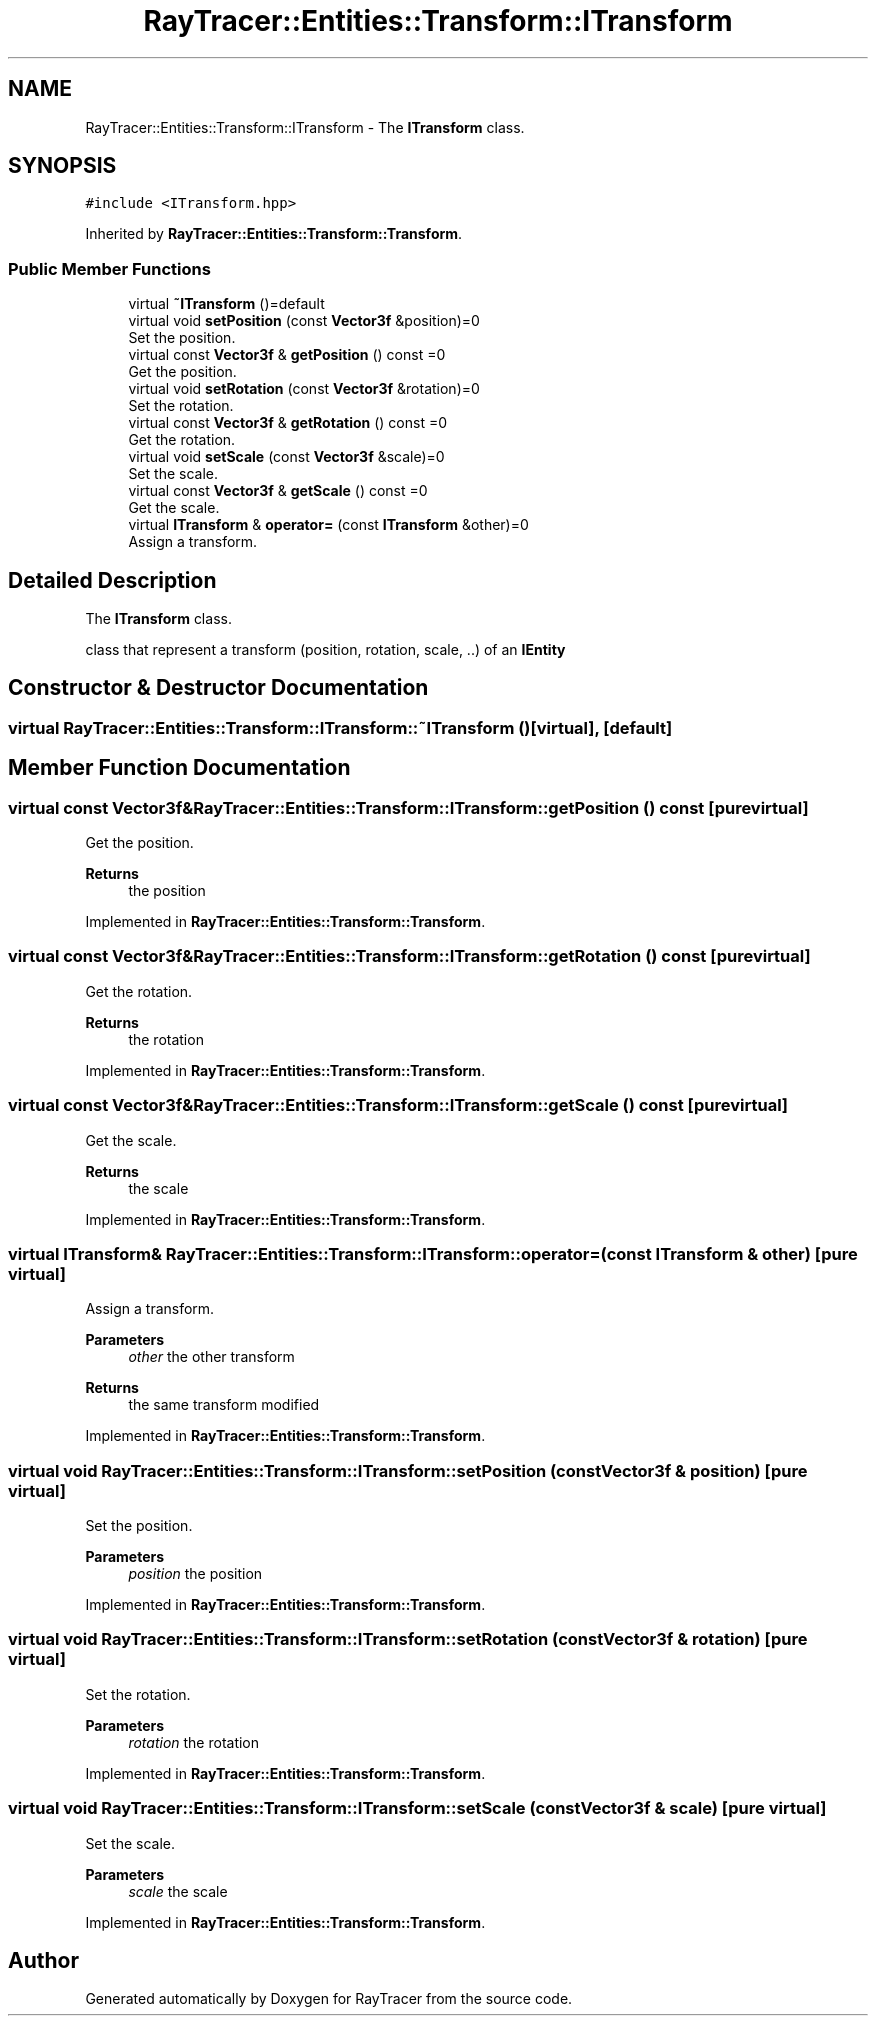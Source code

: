 .TH "RayTracer::Entities::Transform::ITransform" 1 "Sun May 14 2023" "RayTracer" \" -*- nroff -*-
.ad l
.nh
.SH NAME
RayTracer::Entities::Transform::ITransform \- The \fBITransform\fP class\&.  

.SH SYNOPSIS
.br
.PP
.PP
\fC#include <ITransform\&.hpp>\fP
.PP
Inherited by \fBRayTracer::Entities::Transform::Transform\fP\&.
.SS "Public Member Functions"

.in +1c
.ti -1c
.RI "virtual \fB~ITransform\fP ()=default"
.br
.ti -1c
.RI "virtual void \fBsetPosition\fP (const \fBVector3f\fP &position)=0"
.br
.RI "Set the position\&. "
.ti -1c
.RI "virtual const \fBVector3f\fP & \fBgetPosition\fP () const =0"
.br
.RI "Get the position\&. "
.ti -1c
.RI "virtual void \fBsetRotation\fP (const \fBVector3f\fP &rotation)=0"
.br
.RI "Set the rotation\&. "
.ti -1c
.RI "virtual const \fBVector3f\fP & \fBgetRotation\fP () const =0"
.br
.RI "Get the rotation\&. "
.ti -1c
.RI "virtual void \fBsetScale\fP (const \fBVector3f\fP &scale)=0"
.br
.RI "Set the scale\&. "
.ti -1c
.RI "virtual const \fBVector3f\fP & \fBgetScale\fP () const =0"
.br
.RI "Get the scale\&. "
.ti -1c
.RI "virtual \fBITransform\fP & \fBoperator=\fP (const \fBITransform\fP &other)=0"
.br
.RI "Assign a transform\&. "
.in -1c
.SH "Detailed Description"
.PP 
The \fBITransform\fP class\&. 

class that represent a transform (position, rotation, scale, \&.\&.) of an \fC\fBIEntity\fP\fP 
.SH "Constructor & Destructor Documentation"
.PP 
.SS "virtual RayTracer::Entities::Transform::ITransform::~ITransform ()\fC [virtual]\fP, \fC [default]\fP"

.SH "Member Function Documentation"
.PP 
.SS "virtual const \fBVector3f\fP& RayTracer::Entities::Transform::ITransform::getPosition () const\fC [pure virtual]\fP"

.PP
Get the position\&. 
.PP
\fBReturns\fP
.RS 4
the position 
.RE
.PP

.PP
Implemented in \fBRayTracer::Entities::Transform::Transform\fP\&.
.SS "virtual const \fBVector3f\fP& RayTracer::Entities::Transform::ITransform::getRotation () const\fC [pure virtual]\fP"

.PP
Get the rotation\&. 
.PP
\fBReturns\fP
.RS 4
the rotation 
.RE
.PP

.PP
Implemented in \fBRayTracer::Entities::Transform::Transform\fP\&.
.SS "virtual const \fBVector3f\fP& RayTracer::Entities::Transform::ITransform::getScale () const\fC [pure virtual]\fP"

.PP
Get the scale\&. 
.PP
\fBReturns\fP
.RS 4
the scale 
.RE
.PP

.PP
Implemented in \fBRayTracer::Entities::Transform::Transform\fP\&.
.SS "virtual \fBITransform\fP& RayTracer::Entities::Transform::ITransform::operator= (const \fBITransform\fP & other)\fC [pure virtual]\fP"

.PP
Assign a transform\&. 
.PP
\fBParameters\fP
.RS 4
\fIother\fP the other transform
.RE
.PP
\fBReturns\fP
.RS 4
the same transform modified 
.RE
.PP

.PP
Implemented in \fBRayTracer::Entities::Transform::Transform\fP\&.
.SS "virtual void RayTracer::Entities::Transform::ITransform::setPosition (const \fBVector3f\fP & position)\fC [pure virtual]\fP"

.PP
Set the position\&. 
.PP
\fBParameters\fP
.RS 4
\fIposition\fP the position 
.RE
.PP

.PP
Implemented in \fBRayTracer::Entities::Transform::Transform\fP\&.
.SS "virtual void RayTracer::Entities::Transform::ITransform::setRotation (const \fBVector3f\fP & rotation)\fC [pure virtual]\fP"

.PP
Set the rotation\&. 
.PP
\fBParameters\fP
.RS 4
\fIrotation\fP the rotation 
.RE
.PP

.PP
Implemented in \fBRayTracer::Entities::Transform::Transform\fP\&.
.SS "virtual void RayTracer::Entities::Transform::ITransform::setScale (const \fBVector3f\fP & scale)\fC [pure virtual]\fP"

.PP
Set the scale\&. 
.PP
\fBParameters\fP
.RS 4
\fIscale\fP the scale 
.RE
.PP

.PP
Implemented in \fBRayTracer::Entities::Transform::Transform\fP\&.

.SH "Author"
.PP 
Generated automatically by Doxygen for RayTracer from the source code\&.
